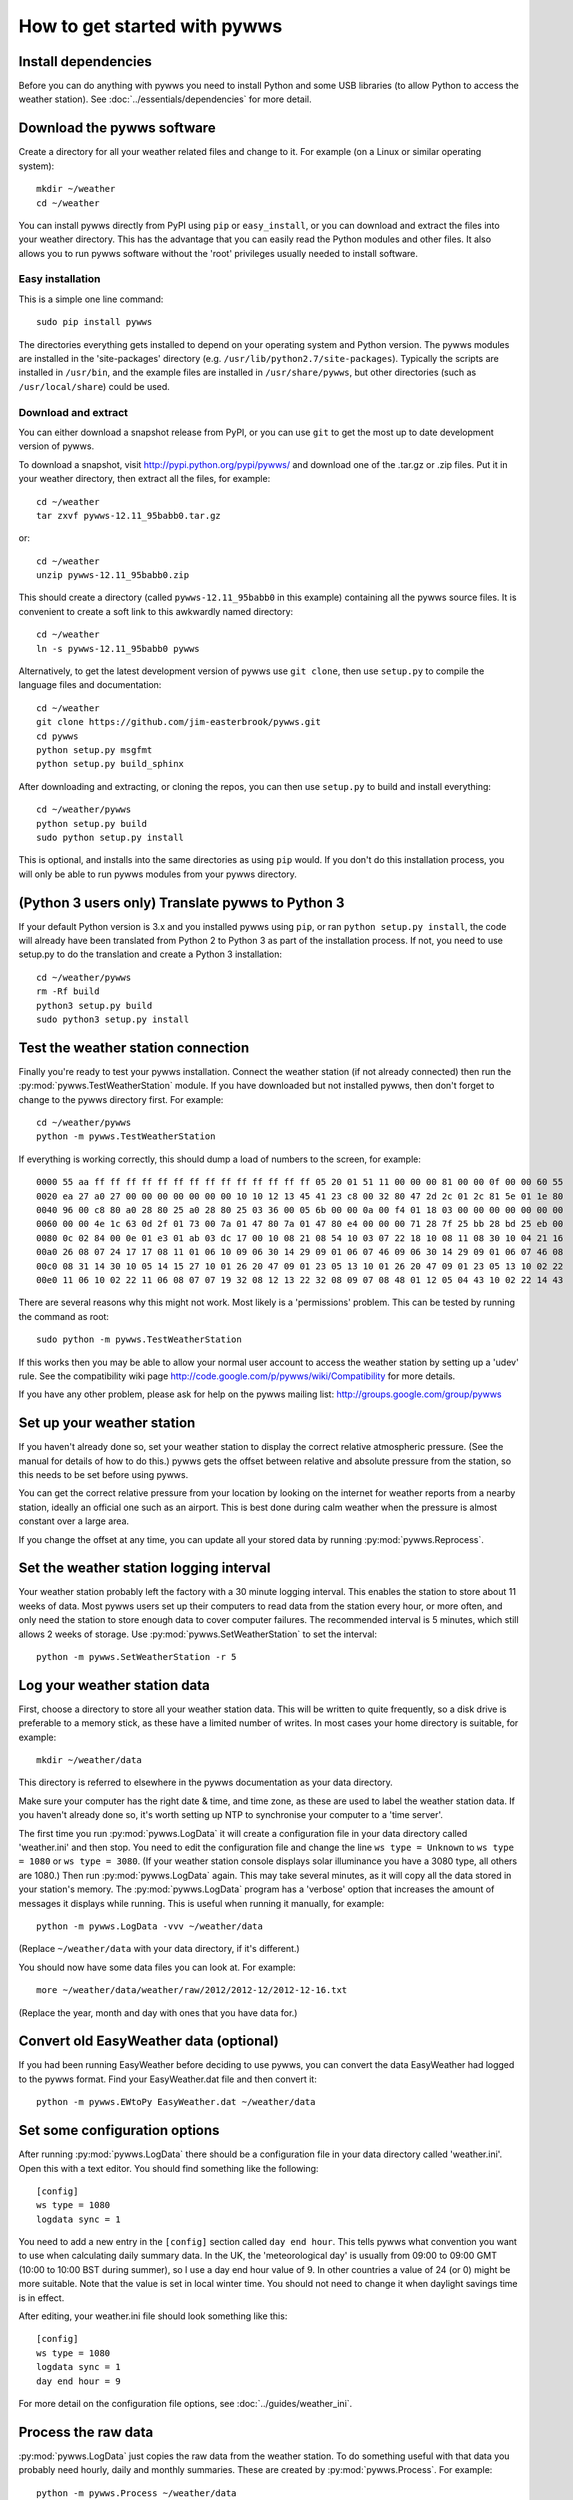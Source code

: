 .. pywws - Python software for USB Wireless Weather Stations
   http://github.com/jim-easterbrook/pywws
   Copyright (C) 2008-13  Jim Easterbrook  jim@jim-easterbrook.me.uk

   This program is free software; you can redistribute it and/or
   modify it under the terms of the GNU General Public License
   as published by the Free Software Foundation; either version 2
   of the License, or (at your option) any later version.

   This program is distributed in the hope that it will be useful,
   but WITHOUT ANY WARRANTY; without even the implied warranty of
   MERCHANTABILITY or FITNESS FOR A PARTICULAR PURPOSE.  See the
   GNU General Public License for more details.

   You should have received a copy of the GNU General Public License
   along with this program; if not, write to the Free Software
   Foundation, Inc., 51 Franklin Street, Fifth Floor, Boston, MA  02110-1301, USA.

How to get started with pywws
=============================

Install dependencies
--------------------

Before you can do anything with pywws you need to install Python and some USB libraries (to allow Python to access the weather station).
See :doc:`../essentials/dependencies` for more detail.

Download the pywws software
---------------------------

Create a directory for all your weather related files and change to it.
For example (on a Linux or similar operating system)::

   mkdir ~/weather
   cd ~/weather

You can install pywws directly from PyPI using ``pip`` or ``easy_install``, or you can download and extract the files into your weather directory.
This has the advantage that you can easily read the Python modules and other files.
It also allows you to run pywws software without the 'root' privileges usually needed to install software.

Easy installation
^^^^^^^^^^^^^^^^^

This is a simple one line command::

   sudo pip install pywws

The directories everything gets installed to depend on your operating system and Python version.
The pywws modules are installed in the 'site-packages' directory (e.g. ``/usr/lib/python2.7/site-packages``).
Typically the scripts are installed in ``/usr/bin``, and the example files are installed in ``/usr/share/pywws``, but other directories (such as ``/usr/local/share``) could be used.

Download and extract
^^^^^^^^^^^^^^^^^^^^

You can either download a snapshot release from PyPI, or you can use ``git`` to get the most up to date development version of pywws.

To download a snapshot, visit http://pypi.python.org/pypi/pywws/ and download one of the .tar.gz or .zip files. Put it in your weather directory, then extract all the files, for example::

   cd ~/weather
   tar zxvf pywws-12.11_95babb0.tar.gz

or::

   cd ~/weather
   unzip pywws-12.11_95babb0.zip

This should create a directory (called ``pywws-12.11_95babb0`` in this example) containing all the pywws source files.
It is convenient to create a soft link to this awkwardly named directory::

   cd ~/weather
   ln -s pywws-12.11_95babb0 pywws

Alternatively, to get the latest development version of pywws use ``git clone``, then use ``setup.py`` to compile the language files and documentation::

   cd ~/weather
   git clone https://github.com/jim-easterbrook/pywws.git
   cd pywws
   python setup.py msgfmt
   python setup.py build_sphinx

After downloading and extracting, or cloning the repos, you can then use ``setup.py`` to build and install everything::

   cd ~/weather/pywws
   python setup.py build
   sudo python setup.py install

This is optional, and installs into the same directories as using ``pip`` would.
If you don't do this installation process, you will only be able to run pywws modules from your pywws directory.

(Python 3 users only) Translate pywws to Python 3
-------------------------------------------------

If your default Python version is 3.x and you installed pywws using ``pip``, or ran ``python setup.py install``, the code will already have been translated from Python 2 to Python 3 as part of the installation process.
If not, you need to use setup.py to do the translation and create a Python 3 installation::

   cd ~/weather/pywws
   rm -Rf build
   python3 setup.py build
   sudo python3 setup.py install

Test the weather station connection
-----------------------------------

Finally you're ready to test your pywws installation.
Connect the weather station (if not already connected) then run the :py:mod:`pywws.TestWeatherStation` module.
If you have downloaded but not installed pywws, then don't forget to change to the pywws directory first.
For example::

   cd ~/weather/pywws
   python -m pywws.TestWeatherStation

If everything is working correctly, this should dump a load of numbers to the screen, for example::

   0000 55 aa ff ff ff ff ff ff ff ff ff ff ff ff ff ff 05 20 01 51 11 00 00 00 81 00 00 0f 00 00 60 55
   0020 ea 27 a0 27 00 00 00 00 00 00 00 10 10 12 13 45 41 23 c8 00 32 80 47 2d 2c 01 2c 81 5e 01 1e 80
   0040 96 00 c8 80 a0 28 80 25 a0 28 80 25 03 36 00 05 6b 00 00 0a 00 f4 01 18 03 00 00 00 00 00 00 00
   0060 00 00 4e 1c 63 0d 2f 01 73 00 7a 01 47 80 7a 01 47 80 e4 00 00 00 71 28 7f 25 bb 28 bd 25 eb 00
   0080 0c 02 84 00 0e 01 e3 01 ab 03 dc 17 00 10 08 21 08 54 10 03 07 22 18 10 08 11 08 30 10 04 21 16
   00a0 26 08 07 24 17 17 08 11 01 06 10 09 06 30 14 29 09 01 06 07 46 09 06 30 14 29 09 01 06 07 46 08
   00c0 08 31 14 30 10 05 14 15 27 10 01 26 20 47 09 01 23 05 13 10 01 26 20 47 09 01 23 05 13 10 02 22
   00e0 11 06 10 02 22 11 06 08 07 07 19 32 08 12 13 22 32 08 09 07 08 48 01 12 05 04 43 10 02 22 14 43

There are several reasons why this might not work.
Most likely is a 'permissions' problem.
This can be tested by running the command as root::

   sudo python -m pywws.TestWeatherStation

If this works then you may be able to allow your normal user account to access the weather station by setting up a 'udev' rule.
See the compatibility wiki page http://code.google.com/p/pywws/wiki/Compatibility for more details.

If you have any other problem, please ask for help on the pywws mailing list: http://groups.google.com/group/pywws

Set up your weather station
---------------------------

If you haven't already done so, set your weather station to display the correct relative atmospheric pressure.
(See the manual for details of how to do this.)
pywws gets the offset between relative and absolute pressure from the station, so this needs to be set before using pywws.

You can get the correct relative pressure from your location by looking on the internet for weather reports from a nearby station, ideally an official one such as an airport.
This is best done during calm weather when the pressure is almost constant over a large area.

If you change the offset at any time, you can update all your stored data by running :py:mod:`pywws.Reprocess`.

Set the weather station logging interval
----------------------------------------

Your weather station probably left the factory with a 30 minute logging interval.
This enables the station to store about 11 weeks of data.
Most pywws users set up their computers to read data from the station every hour, or more often, and only need the station to store enough data to cover computer failures.
The recommended interval is 5 minutes, which still allows 2 weeks of storage.
Use :py:mod:`pywws.SetWeatherStation` to set the interval::

   python -m pywws.SetWeatherStation -r 5

Log your weather station data
-----------------------------

First, choose a directory to store all your weather station data.
This will be written to quite frequently, so a disk drive is preferable to a memory stick, as these have a limited number of writes.
In most cases your home directory is suitable, for example::

   mkdir ~/weather/data

This directory is referred to elsewhere in the pywws documentation as your data directory.

Make sure your computer has the right date & time, and time zone, as these are used to label the weather station data.
If you haven't already done so, it's worth setting up NTP to synchronise your computer to a 'time server'.

The first time you run :py:mod:`pywws.LogData` it will create a configuration file in your data directory called 'weather.ini' and then stop.
You need to edit the configuration file and change the line ``ws type = Unknown`` to ``ws type = 1080`` or ``ws type = 3080``.
(If your weather station console displays solar illuminance you have a 3080 type, all others are 1080.)
Then run :py:mod:`pywws.LogData` again.
This may take several minutes, as it will copy all the data stored in your station's memory.
The :py:mod:`pywws.LogData` program has a 'verbose' option that increases the amount of messages it displays while running.
This is useful when running it manually, for example::

   python -m pywws.LogData -vvv ~/weather/data

(Replace ``~/weather/data`` with your data directory, if it's different.)

You should now have some data files you can look at.
For example::

   more ~/weather/data/weather/raw/2012/2012-12/2012-12-16.txt

(Replace the year, month and day with ones that you have data for.)

Convert old EasyWeather data (optional)
---------------------------------------

If you had been running EasyWeather before deciding to use pywws, you can convert the data EasyWeather had logged to the pywws format.
Find your EasyWeather.dat file and then convert it::

   python -m pywws.EWtoPy EasyWeather.dat ~/weather/data

Set some configuration options
------------------------------

After running :py:mod:`pywws.LogData` there should be a configuration file in your data directory called 'weather.ini'.
Open this with a text editor. You should find something like the following::

   [config]
   ws type = 1080
   logdata sync = 1

You need to add a new entry in the ``[config]`` section called ``day end hour``.
This tells pywws what convention you want to use when calculating daily summary data.
In the UK, the 'meteorological day' is usually from 09:00 to 09:00 GMT (10:00 to 10:00 BST during summer), so I use a day end hour value of 9.
In other countries a value of 24 (or 0) might be more suitable.
Note that the value is set in local winter time.
You should not need to change it when daylight savings time is in effect.

After editing, your weather.ini file should look something like this::

   [config]
   ws type = 1080
   logdata sync = 1
   day end hour = 9

For more detail on the configuration file options, see :doc:`../guides/weather_ini`.

Process the raw data
--------------------

:py:mod:`pywws.LogData` just copies the raw data from the weather station.
To do something useful with that data you probably need hourly, daily and monthly summaries.
These are created by :py:mod:`pywws.Process`. For example::

   python -m pywws.Process ~/weather/data

You should now have some processed files to look at::

   more ~/weather/data/weather/daily/2012/2012-12-16.txt

If you ever change your ``day end hour`` configuration setting, you will need to reprocess all your weather data.
You can do this by running :py:mod:`pywws.Reprocess`::

   python -m pywws.Reprocess ~/weather/data

You are now ready to set up regular or continuous logging, as described in :doc:`hourlylogging` or :doc:`livelogging`.

Read the documentation
----------------------

The doc directory in your pywws source directory contains HTML documentation (unless you did a direct installation with ``pip``).
The HTML files can be read with any web browser.
Start with the index (:doc:`../index`) and follow links from there.

----

Comments or questions? Please subscribe to the pywws mailing list http://groups.google.com/group/pywws and let us know.